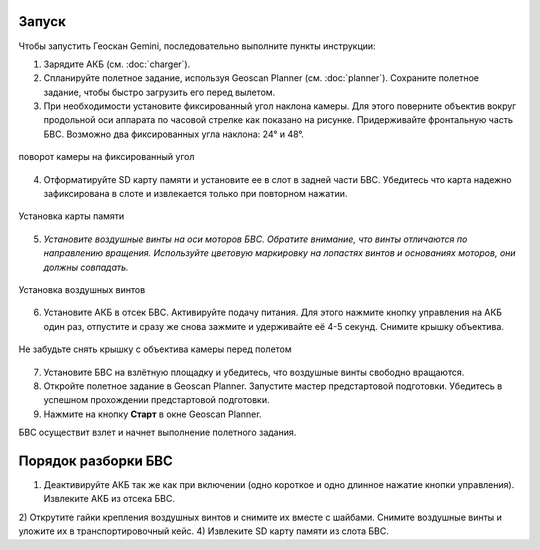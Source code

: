 Запуск
=========

Чтобы запустить Геоскан Gemini, последовательно выполните пункты инструкции:

1) Зарядите АКБ (см. :doc:`charger`).
2) Спланируйте полетное задание, используя Geoscan Planner (см. :doc:`planner`). Сохраните полетное задание, чтобы быстро загрузить его перед вылетом. 
3) При необходимости установите фиксированный угол наклона камеры. Для этого поверните объектив вокруг продольной оси аппарата по часовой стрелке как показано на рисунке. Придерживайте фронтальную часть БВС. Возможно два фиксированных угла наклона: 24° и 48°. 

.. figure:: _static/_images/cam_turn.PNG
   :align: center
   :width: 600

   поворот камеры на фиксированный угол


4) Отформатируйте SD карту памяти и установите ее в слот в задней части БВС. Убедитесь что карта надежно зафиксирована в слоте и извлекается только при повторном нажатии. 

.. figure:: _static/_images/sdcard.PNG
   :align: center
   :width: 600

   Установка карты памяти

5) *Установите воздушные винты на оси моторов БВС. Обратите внимание, что винты отличаются по направлению вращения. Используйте цветовую маркировку на лопастях винтов и основаниях моторов, они должны совпадать.* 

.. figure:: _static/_images/prop.PNG
   :align: center
   :width: 600

   Установка воздушных винтов

6) Установите АКБ в отсек БВС. Активируйте подачу питания. Для этого нажмите кнопку управления на АКБ один раз, отпустите и сразу же снова зажмите и удерживайте её 4-5 секунд. Снимите крышку объектива. 

.. figure:: _static/_images/cam_lid.PNG
   :align: center
   :width: 600

   Не забудьте снять крышку с объектива камеры перед полетом


7) Установите БВС на взлётную площадку и убедитесь, что воздушные винты свободно вращаются. 
8) Откройте полетное задание в Geoscan Planner. Запустите мастер предстартовой подготовки. Убедитесь в успешном прохождении предстартовой подготовки. 
9) Нажмите на кнопку **Старт** в окне Geoscan Planner. 

БВС осуществит взлет и начнет выполнение полетного задания. 


Порядок разборки БВС
========================

1) Деактивируйте АКБ так же как при включении (одно короткое и одно длинное нажатие кнопки управления). Извлеките АКБ из отсека БВС. 
2) Открутите гайки крепления воздушных винтов и снимите их вместе с шайбами. Снимите воздушные винты и уложите их в транспортировочный кейс. 
4) Извлеките SD карту памяти из слота БВС. 
